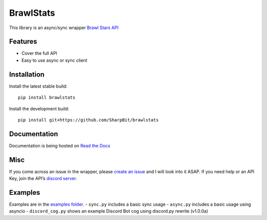 BrawlStats
==========

.. image:: https://img.shields.io/pypi/v/brawlstats.svg
    :target: https://pypi.org/project/brawlstats/
    :alt: PyPi

.. image:: https://travis-ci.com/SharpBit/brawlstats.svg?branch=master
    :target: https://travis-ci.com/SharpBit/brawlstats
    :alt: Travis-CI build

.. image:: https://img.shields.io/github/license/SharpBit/brawlstats.svg
    :target: https://github.com/SharpBit/brawlstats/blob/master/LICENSE
    :alt: MIT License

This library is an async/sync wrapper `Brawl Stars API`_

Features
~~~~~~~~

- Cover the full API
- Easy to use async or sync client

Installation
~~~~~~~~~~~~

Install the latest stable build:

::

   pip install brawlstats

Install the development build:

::

   pip install git+https://github.com/SharpBit/brawlstats

Documentation
~~~~~~~~~~~~~

Documentation is being hosted on `Read the Docs`_

Misc
~~~~

If you come across an issue in the wrapper, please `create an issue`_ and I will look into
it ASAP. If you need help or an API Key, join the API’s `discord server`_.

Examples
~~~~~~~~
Examples are in the `examples folder`_.
- ``sync.py`` includes a basic sync usage
- ``async.py`` includes a basic usage using asyncio
- ``discord_cog.py`` shows an example Discord Bot cog using discord.py rewrite (v1.0.0a)

.. _Brawl Stars API: http://brawlapi.cf/api
.. _docs folder: https://github.com/SharpBit/brawlstats/tree/master/docs
.. _pull request: https://github.com/SharpBit/brawlstats/pulls
.. _create an issue: https://github.com/SharpBit/brawlstats/issues
.. _discord server: https://discord.me/BrawlAPI
.. _Read the Docs: https://brawlstats.readthedocs.io/en/latest/
.. _examples folder: https://github.com/SharpBit/brawlstats/tree/master/examples